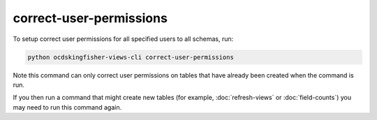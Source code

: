 correct-user-permissions
========================

To setup correct user permissions for all specified users to all schemas, run:

.. code-block:: shell-session

   python ocdskingfisher-views-cli correct-user-permissions

Note this command can only correct user permissions on tables that have already been created when the command is run.

If you then run a command that might create new tables (for example, :doc:`refresh-views` or :doc:`field-counts`) you may need to run this command again.
